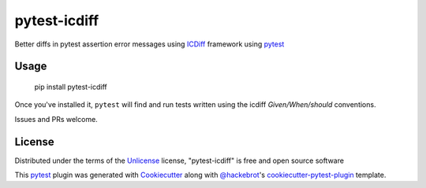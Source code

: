 ===============
pytest-icdiff
===============

.. image:: https://img.shields.io/pypi/v/pytest-icdiff.svg
    :target: https://pypi.org/project/pytest-icdiff
    :alt: PyPI version

.. image:: https://img.shields.io/pypi/pyversions/pytest-icdiff.svg
    :target: https://pypi.org/project/pytest-icdiff
    :alt: Python versions

.. image:: https://travis-ci.org/madedotcom/pytest-icdiff.svg?branch=master
    :target: https://travis-ci.org/madedotcom/pytest-icdiff
    :alt: See Build Status on Travis CI

Better diffs in pytest assertion error messages using  `ICDiff`_ framework using `pytest`_

Usage
-----

    pip install pytest-icdiff

Once you've installed it, ``pytest`` will find and run tests written using the icdiff *Given/When/should* conventions.

Issues and PRs welcome.


License
-------

Distributed under the terms of the `Unlicense`_ license, "pytest-icdiff" is free and open source software

This `pytest`_ plugin was generated with `Cookiecutter`_ along with `@hackebrot`_'s `cookiecutter-pytest-plugin`_ template.


.. _`Cookiecutter`: https://github.com/audreyr/cookiecutter
.. _`@hackebrot`: https://github.com/hackebrot
.. _`cookiecutter-pytest-plugin`: https://github.com/pytest-dev/cookiecutter-pytest-plugin
.. _`pytest`: https://github.com/pytest-dev/pytest
.. _`Unlicense`: http://unlicense.org
.. _`icdiff`: https://www.jefftk.com/icdiff

